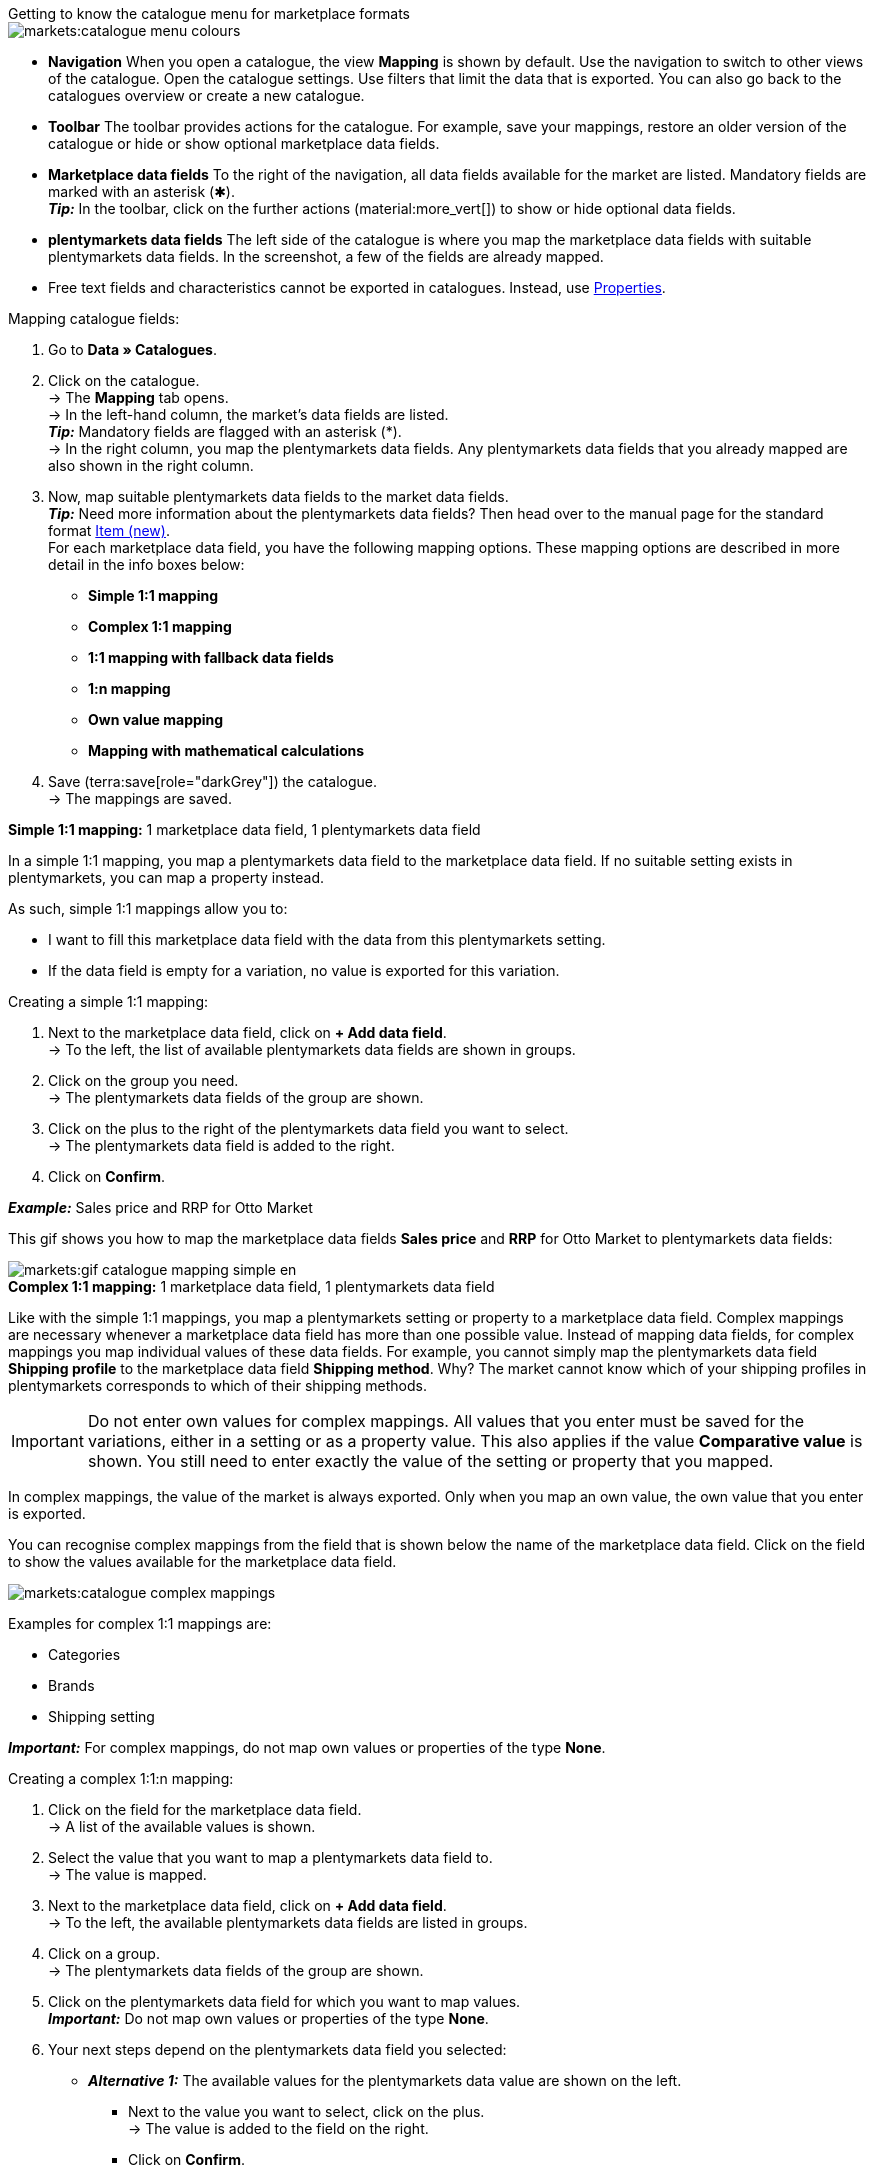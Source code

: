 [.collapseBox]
.Getting to know the catalogue menu for marketplace formats
--
image::markets:catalogue-menu-colours.png[]

* *Navigation* When you open a catalogue, the view *Mapping* is shown by default. Use the navigation to switch to other views of the catalogue. Open the catalogue settings. Use filters that limit the data that is exported. You can also go back to the catalogues overview or create a new catalogue.

* *Toolbar* The toolbar provides actions for the catalogue. For example, save your mappings, restore an older version of the catalogue or hide or show optional marketplace data fields.

* *Marketplace data fields* To the right of the navigation, all data fields available for the market are listed. Mandatory fields are marked with an asterisk (✱). +
*_Tip:_* In the toolbar, click on the further actions (material:more_vert[]) to show or hide optional data fields.

* *plentymarkets data fields* The left side of the catalogue is where you map the marketplace data fields with suitable plentymarkets data fields. In the screenshot, a few of the fields are already mapped.
--

* Free text fields and characteristics cannot be exported in catalogues. Instead, use xref:item:properties.adoc#500[Properties].

[.instruction]
Mapping catalogue fields:

. Go to *Data » Catalogues*.
. Click on the catalogue. +
→ The *Mapping* tab opens. +
ifdef::amazon-flatfile[]
*_Note:_* The catalogue may appear to be empty at first. Depending on the size of the flatfile, it may take several minutes before the data fields are loaded and shown. +
endif::amazon-flatfile[]
→ In the left-hand column, the market's data fields are listed. +
*_Tip:_* Mandatory fields are flagged with an asterisk (&#42;). +
ifdef::bol.com[]
*_Note:_* Some data fields are mapped by default when you create a catalogue. +
endif::bol.com[]
→ In the right column, you map the plentymarkets data fields. Any plentymarkets data fields that you already mapped are also shown in the right column.
. Now, map suitable plentymarkets data fields to the market data fields. +
*_Tip:_* Need more information about the plentymarkets data fields? Then head over to the manual page for the standard format xref:data:catalogue-item.adoc#[Item (new)]. +
For each marketplace data field, you have the following mapping options. These mapping options are described in more detail in the info boxes below:
** *Simple 1:1 mapping*
** *Complex 1:1 mapping*
** *1:1 mapping with fallback data fields*
** *1:n mapping*
** *Own value mapping*
** *Mapping with mathematical calculations*
ifdef::own-data-fields[]
** *Mapping own data fields*
endif::own-data-fields[]
. Save (terra:save[role="darkGrey"]) the catalogue. +
→ The mappings are saved.

[.collapseBox]
.*Simple 1:1 mapping:* 1 marketplace data field, 1 plentymarkets data field
--

In a simple 1:1 mapping, you map a plentymarkets data field to the marketplace data field. If no suitable setting exists in plentymarkets, you can map a property instead.

As such, simple 1:1 mappings allow you to:

* I want to fill this marketplace data field with the data from this plentymarkets setting.
* If the data field is empty for a variation, no value is exported for this variation.

[.instruction]
Creating a simple 1:1 mapping:

//tag::simple-mappings-config[]
. Next to the marketplace data field, click on *+ Add data field*. +
→ To the left, the list of available plentymarkets data fields are shown in groups.
. Click on the group you need. +
→ The plentymarkets data fields of the group are shown.
. Click on the plus to the right of the plentymarkets data field you want to select. +
→ The plentymarkets data field is added to the right.
. Click on *Confirm*.

*_Example:_* Sales price and RRP for Otto Market

This gif shows you how to map the marketplace data fields *Sales price* and *RRP* for Otto Market to plentymarkets data fields:

image::markets:gif-catalogue-mapping-simple-en.gif[]
//end::simple-mappings-config[]

--

[.collapseBox]
.*Complex 1:1 mapping:* 1 marketplace data field, 1 plentymarkets data field
--

//tag::complex-mappings[]
Like with the simple 1:1 mappings, you map a plentymarkets setting or property to a marketplace data field. Complex mappings are necessary whenever a marketplace data field has more than one possible value. Instead of mapping data fields, for complex mappings you map individual values of these data fields. For example, you cannot simply map the plentymarkets data field *Shipping profile* to the marketplace data field *Shipping method*. Why? The market cannot know which of your shipping profiles in plentymarkets corresponds to which of their shipping methods.

IMPORTANT: Do not enter own values for complex mappings. All values that you enter must be saved for the variations, either in a setting or as a property value. This also applies if the value *Comparative value* is shown. You still need to enter exactly the value of the setting or property that you mapped.

In complex mappings, the value of the market is always exported. Only when you map an own value, the own value that you enter is exported.

You can recognise complex mappings from the field that is shown below the name of the marketplace data field. Click on the field to show the values available for the marketplace data field.

image::markets:catalogue-complex-mappings.png[]

Examples for complex 1:1 mappings are:

* Categories
* Brands
* Shipping setting

*_Important:_* For complex mappings, do not map own values or properties of the type *None*.

//end::complex-mappings[]

[.instruction]
Creating a complex 1:1:n mapping:

//tag::complex-mappings-config[]
. Click on the field for the marketplace data field. +
→ A list of the available values is shown.
. Select the value that you want to map a plentymarkets data field to. +
→ The value is mapped.
. Next to the marketplace data field, click on *+ Add data field*. +
→ To the left, the available plentymarkets data fields are listed in groups. +
. Click on a group. +
→ The plentymarkets data fields of the group are shown.
. Click on the plentymarkets data field for which you want to map values. +
*_Important:_* Do not map own values or properties of the type *None*. +
. Your next steps depend on the plentymarkets data field you selected:

* *_Alternative 1:_* The available values for the plentymarkets data value are shown on the left. +
  ** Next to the value you want to select, click on the plus. +
  → The value is added to the field on the right.
  ** Click on *Confirm*.
* *_Alternative 2:_* The plentymarkets data field is inserted and the field *Comparative value* is shown.
  ** In the field *Comparative value*, enter a value that is saved in the setting or the property of the mapped plentymarkets data field. +
  ** Click on *Confirm*.
* *_Alternative 3:_* The plentymarkets data field is inserted and a drop-down list is shown.
  ** Select a value from the drop-down list.
  ** Click on *Confirm*. +
→ The value of the marketplace data field is exported, not the value of the plentymarkets data field. +
*_Exception:_* Only when you map an own value, the own value that you enter is exported.

*_Example:_* Delivery time in days for Otto Market

This gif shows you how to map suitable plentymarkets values to the values of the marketplace data fields *Delivery time in days* for Otto Market:

image::markets:gif-catalogue-mapping-complex-en.gif[]

//end::complex-mappings-config[]
--

[.collapseBox]
.*1:1 mapping with fallback data fields:* 1 marketplace data field, 1 plentymarkets data field with alternative(s)
--

In a 1:1 mapping with one or more fallback data fields, you map a plentymarkets data field to the marketplace data field. In addition, you specify one or more fallback data fields. This ensures that the system keeps looking if the first plentymarkets data field is missing or empty.

So this mapping specifies:

* I want to fill the marketplace data field with the data from the selected plentymarkets setting.
* If that data field is missing or empty for a variation, the first fallback data field is checked. The value of that fallback data field is exported instead.
* If the first fallback data field is also missing or empty for the variation, the second fallback data field is checked. If a value is found, the value of the second fallback data field is exported for the variation etc.

Two separate fallback conditions are available:

[cols="1,4a"]
|===

| *Null (default)*
| The fallback data field is used if the data field above is mapped in the catalogue but not linked to the variation.

The condition "Null" is useful when you want to map fallback data fields for the following types of plentymarkets data fields:

* SKU
* Barcodes
* Sales prices
* Properties

*_Important:_* When you add a fallback data field, the fallback condition "null" is selected automatically. To apply the fallback condition "leer", you need to change the default setting.

| *Empty*
| The fallback data field is used if the data field above is mapped in the catalogue and linked to the variation, but is empty.

The condition "Empty" is useful when you want to map fallback data fields for the following type of plentymarkets data fields:

* plentymarkets data fields that are available for variations by default

*_Important:_* When you add a fallback data field, the fallback condition "null" is selected automatically. To apply the fallback condition "leer", you need to change the default setting.

|===

*_Note:_* Even if you assign one or more fallback data fields, the value of only one of those fields is exported. For each variation, the mapped plentymarkets data fields are checked in the order in which you mapped them. This means that if the first data field does not provide a value for a variation, the first fallback data field is exported etc.

[.instruction]
Creating a 1:1 mapping with fallback data fields:

//tag::fallback-mappings-config[]
. Next to the marketplace data field, click on *+ Add data field*. +
→ To the left, the list of available plentymarkets data fields are shown in groups.
. Click on the group you need. +
→ The plentymarkets data fields of the group are shown.
. Click on the plus to the right of the plentymarkets data field you want to select. +
→ The plentymarkets data field is added to the right.
. In the list of plentymarkets data fields, click on the plus icon next to the plentymarkets data field that you want to map. +
→ The fallback data field is added with the fallback condition "null".
. *_Alternative 1:_* To add the fallback data field with the fallback condition "null":
.. Click on *Confirm*. +
→ The fallback data field is exported if the data field above is not linked to the variation.
. *_Alternative 2:_* To add the fallback data field with the fallback condition "empty":
.. To the left of the fallback data field, click on the cog (icon:cog[role="darkGrey"]). +
→ The window *Data column settings* is shown.
.. For the setting *Fallback condition*, select the option *Empty*.
.. Click on *Save*. +
→ The fallback data field is added with the fallback condition "empty".
.. Click on *Confirm*. +
→ The fallback data field is exported if the data field above is empty for the variation.

[.instruction]
_Example:_ Fallback data field for SKU for Otto Market

This GIF shows you the mapping for the OTTO Market marketplace data field *SKU*. The plentymarkets data field *SKU* is mapped to this marketplace data field. The plentymarkets data field *Variation ID* is mapped as the fallback data field. The fallback condition "null" is applied automatically.

*_Result:_* The fallback data field *Variation ID* is exported if the data field *SKU* is not linked to the variation.

image::markets:gif-catalogue-mapping-fallback-en.gif[]
//end::fallback-mappings-config[]
--

[.collapseBox]
.*1:n mapping:* 1 marketplace data field, several plentymarkets data fields
--

In a 1:n mapping, you map several plentymarkets data fields to the marketplace data field. You can link these data fields with a separator.

So this mapping specifies:

* I want to combine these plentymarkets data fields during export so that the marketplace data field is filled with the data of these two or more plentymarkets settings.

[.instruction]
Creating a 1:n mapping:

//tag::1-to-n-mappings-config[]
. Next to the marketplace data field, click on *+ Add data field*. +
→ To the left, the list of available plentymarkets data fields are shown in groups.
. Click on the group you need. +
→ The plentymarkets data fields of the group are shown.
. Click on the plus to the right of the plentymarkets data field you want to select. +
→ The plentymarkets data field is added to the right.
. Click on *Confirm*.
. To the right of the mapped plentymarkets data field, click on *Add data field* (icon:link[rotate=90]). +
→ To the left, the list of available plentymarkets data fields again are shown in groups.
. Map one or several additional plentymarkets data fields to the marketplace data field as described above.
. Click on *Confirm*.
. To the very right of the row, click on *Settings* (icon:cog[]).
. Select a separator from the drop-down list *Separator* or add a custom separator.
. Click on *Save*.
. Save (terra:save[role="darkGrey"]) the catalogue. +
→ The mappings are saved. +
→ During the export, the content of the plentymarkets data fields is combined and exported as one field.
//end::1-to-n-mappings-config[]

//TODO: Example with GIF
--

[.collapseBox]
.*Own value mapping:* 1 marketplace data field, the same value for all variations
--

You are sure that you want to export the same value for all variations of a catalogue for a marketplace data field? Then specify an own value. This own value is then exported for all variations.

So this mapping specifies:

* For this marketplace data field, I want to export the value that I entered in the field *Own value* for _all_ variations of this catalogue. The value you enter is always exported. The value overwrites the market value also in complex mappings where usually the value of the market is exported. As such, make sure you enter an own value that the market accepts for this marketplace data field.

[.instruction]
Creating an own value mapping:

//tag::own-mappings-config[]
. Next to the marketplace data field, click on *+ Add data field*. +
→ To the left, the list of available plentymarkets data fields are shown in groups.
. Click on the plus next to *Own value* at the top of the list. +
→ The field for the own value is added to the view.
. Enter a value into the input field. +
→ This value is exported for all variations.

*_Example:_* Diameter information

You want to export diameter information for some of your variations. The diameter is saved in centimetres for all your variations. Instead of creating a property for the unit and linking this property to the variations, you can enter the own value `cm`.

This is an example of how you can map an own value for the diameter unit:

image::markets:gif-catalogue-own-value-en.gif[width=600]
//end::own-mappings-config[]
--

[.collapseBox]
.*Mapping with mathematical calculations:* 1 Marketplace data field, the plentymarkets value is recalculated using the formula during export
--

//tag::formula-config[]
Mathematical calculations allow you to change values automatically during the export.

* This function only works for data fields that contain numerical values.
* This functionality is new and not available for all catalogue formats.

So this mapping specifies:

* I want the numerical value of a plentymarkets data field to be recalculated during the export. Basic arithmetic operations are available for the formulas.

[.instruction]
Recalculating numerical values:

. Next to the marketplace data field, click on *+ Add data field*. +
→ To the left, the list of available plentymarkets data fields are shown in groups.
. At the very top of the list, click on the plus icon next to *Formula* (material:calculate[]). +
→ The data field *Formula* is added to the field on the right.
. Click into the data field. +
→ The window *Modify value* is shown.
. Enter a numerical value or select a plentymarkets data field at the bottom right of the window to add it to the calculation (material:add[]). +
*_Tip:_* Use the search function. This helps you to find data fields quickly.
. *_Optional:_* If the symbol material:more_vert[] is shown in the data field, select the correct assignment for the data field. +
*_Tip:_* A number tells you how many assignments are necessary for the data field.
    .. Click on the icon material:more_vert[]. +
    .. In the window shown, select the assignments from the drop-down list.
    .. *Save* the settings.
. Enter numbers and mathematical operators with the on-screen calculator or the keyboard.
. *Save* the settings. +
→ The entered formula is displayed in the overview. +
→ The calculation will be carried out in the next export.
//end::formula-config[]
--

ifdef::own-data-fields[]
[#assigning-own-data-fields]
[.collapseBox]
.Assigning own data fields: 1 own data field, 1 plentymarkets data field
--

You want to transfer item data that do not have a designated data field in the market’s catalogue? Then you have the possibility to create own data fields and assign them to item data saved in plentymarkets.

*_Note:_* Own data fields are not transferred automatically to the market. During the export, the market decides whether the data field should be included in the product catalogue.

[.instruction]
Creating an own data field:

. In the navigation, click on *Own data fields* (terra:order_return_create_edit[]). +
→ To the left, the list of available plentymarkets data fields are shown in groups.
. Click on the plentymarkets data field that you want to assign. +
→ *_Tip:_* It is possible to assign more than one data field. The data fields assigned here will then be combined during the export.
. Enter a name for the own data field into the *Export key* field. +
→ The data field will be exported to the market with this name.
. *_Optional:_* Enter a value for *Comparative value*. +
→ Comparative values can be entered for most, but not for all plentymarkets data fields. Comparative values are only required in specific cases. However, in most cases, you can leave the field empty. +
*_Example:_* If you map a property *Brand*, you could for example enter the brand name as *Comparative value*.
. **_Optional:_* Select a fallback data field, if desired. +
→ The fallback data field is exported when the first data field does not exist or is empty.
. Save (terra:save[]) the settings after you have created your own data fields.
--
endif::own-data-fields[]

